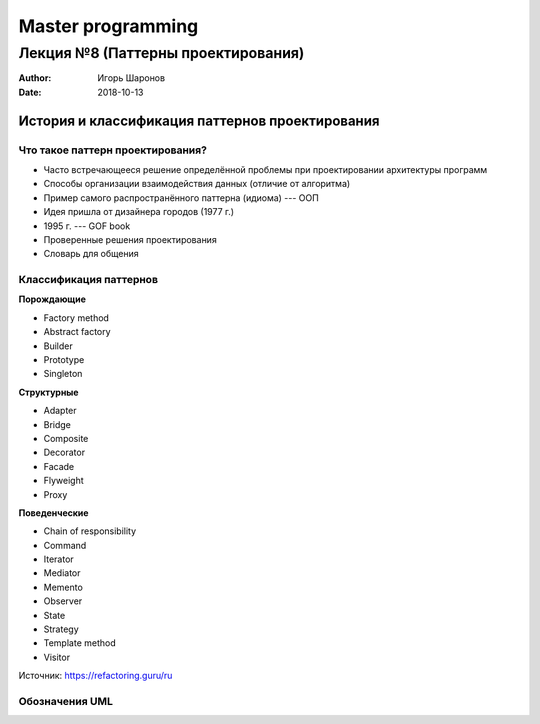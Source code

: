 ==================
Master programming
==================

-----------------------------------
Лекция №8 (Паттерны проектирования)
-----------------------------------

:Author: Игорь Шаронов
:Date: 2018-10-13

История и классификация паттернов проектирования
================================================

Что такое паттерн проектирования?
---------------------------------

* Часто встречающееся решение определённой проблемы при проектировании архитектуры программ
* Способы организации взаимодействия данных (отличие от алгоритма)
* Пример самого распространённого паттерна (идиома) --- ООП
* Идея пришла от дизайнера городов (1977 г.)
* 1995 г. --- GOF book
* Проверенные решения проектирования
* Словарь для общения

Классификация паттернов
-----------------------

.. class:: column33

    **Порождающие**

    * Factory method
    * Abstract factory
    * Builder
    * Prototype
    * Singleton

.. class:: column33

    **Структурные**

    * Adapter
    * Bridge
    * Composite
    * Decorator
    * Facade
    * Flyweight
    * Proxy

.. class:: column33

    **Поведенческие**

    * Chain of responsibility
    * Command
    * Iterator
    * Mediator
    * Memento
    * Observer
    * State
    * Strategy
    * Template method
    * Visitor

Источник: https://refactoring.guru/ru

Обозначения UML
---------------

.. image:: notation.uml.svg
